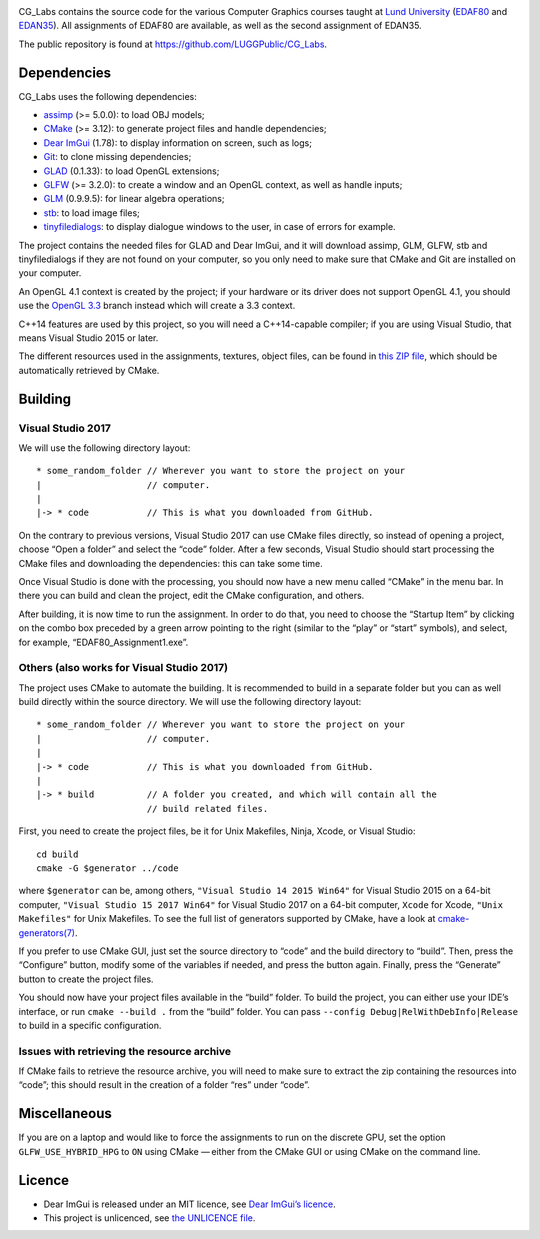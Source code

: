 |Travis| |AppVeyor|

.. |Travis| image:: https://travis-ci.com/LUGGPublic/CG_Labs.svg?branch=master
   :target: https://travis-ci.com/LUGGPublic/CG_Labs
.. |AppVeyor| image:: https://ci.appveyor.com/api/projects/status/ga1y28ottvmvgif6/branch/master?svg=true
   :target: https://ci.appveyor.com/project/pierremoreau/cg-labs/branch/master

CG_Labs contains the source code for the various Computer Graphics courses
taught at `Lund University`_ (EDAF80_ and EDAN35_). All assignments of EDAF80
are available, as well as the second assignment of EDAN35.

The public repository is found at https://github.com/LUGGPublic/CG_Labs.

Dependencies
============

CG_Labs uses the following dependencies:

* assimp_ (>= 5.0.0): to load OBJ models;
* CMake_ (>= 3.12): to generate project files and handle dependencies;
* `Dear ImGui`_ (1.78): to display information on screen, such as logs;
* Git_: to clone missing dependencies;
* GLAD_ (0.1.33): to load OpenGL extensions;
* GLFW_ (>= 3.2.0): to create a window and an OpenGL context, as well as handle inputs;
* GLM_ (0.9.9.5): for linear algebra operations;
* stb_: to load image files;
* tinyfiledialogs_: to display dialogue windows to the user, in case of errors
  for example.

The project contains the needed files for GLAD and Dear ImGui, and it will
download assimp, GLM, GLFW, stb and tinyfiledialogs if they are not found on
your computer, so you only need to make sure that CMake and Git are installed
on your computer.

An OpenGL 4.1 context is created by the project; if your hardware or its driver
does not support OpenGL 4.1, you should use the `OpenGL 3.3`_ branch instead
which will create a 3.3 context.

C++14 features are used by this project, so you will need a C++14-capable
compiler; if you are using Visual Studio, that means Visual Studio 2015 or
later.

The different resources used in the assignments, textures, object files, can
be found in `this ZIP file`_, which should be automatically retrieved by CMake.

Building
========

Visual Studio 2017
------------------

We will use the following directory layout::

  * some_random_folder // Wherever you want to store the project on your
  |                    // computer.
  |
  |-> * code           // This is what you downloaded from GitHub.

On the contrary to previous versions, Visual Studio 2017 can use CMake files
directly, so instead of opening a project, choose “Open a folder” and select
the “code” folder. After a few seconds, Visual Studio should start processing
the CMake files and downloading the dependencies: this can take some time.

Once Visual Studio is done with the processing, you should now have a new menu
called “CMake” in the menu bar. In there you can build and clean the project,
edit the CMake configuration, and others.

After building, it is now time to run the assignment. In order to do that, you
need to choose the “Startup Item” by clicking on the combo box preceded by a
green arrow pointing to the right (similar to the “play” or “start” symbols),
and select, for example, “EDAF80_Assignment1.exe”.

Others (also works for Visual Studio 2017)
------------------------------------------

The project uses CMake to automate the building. It is recommended to build in
a separate folder but you can as well build directly within the source
directory. We will use the following directory layout::

  * some_random_folder // Wherever you want to store the project on your
  |                    // computer.
  |
  |-> * code           // This is what you downloaded from GitHub.
  |
  |-> * build          // A folder you created, and which will contain all the
                       // build related files.

First, you need to create the project files, be it for Unix Makefiles, Ninja,
Xcode, or Visual Studio::

  cd build
  cmake -G $generator ../code

where ``$generator`` can be, among others, ``"Visual Studio 14 2015 Win64"``
for Visual Studio 2015 on a 64-bit computer, ``"Visual Studio 15 2017 Win64"``
for Visual Studio 2017 on a 64-bit computer, ``Xcode`` for Xcode,
``"Unix Makefiles"`` for Unix Makefiles. To see the full list of generators
supported by CMake, have a look at `cmake-generators(7)`_.

If you prefer to use CMake GUI, just set the source directory to “code” and the
build directory to “build”. Then, press the “Configure” button, modify some of
the variables if needed, and press the button again. Finally, press the
“Generate” button to create the project files.

You should now have your project files available in the “build” folder. To
build the project, you can either use your IDE’s interface, or run
``cmake --build .`` from the “build” folder. You can pass
``--config Debug|RelWithDebInfo|Release`` to build in a specific configuration.

Issues with retrieving the resource archive
-------------------------------------------

If CMake fails to retrieve the resource archive, you will need to make sure to
extract the zip containing the resources into “code”; this should result in the
creation of a folder “res” under “code”.

Miscellaneous
=============

If you are on a laptop and would like to force the assignments to run on the
discrete GPU, set the option ``GLFW_USE_HYBRID_HPG`` to ``ON`` using CMake
— either from the CMake GUI or using CMake on the command line.

Licence
=======

* Dear ImGui is released under an MIT licence, see `Dear ImGui’s licence`_.
* This project is unlicenced, see `the UNLICENCE file`_.

.. _Lund University: http://www.lu.se/
.. _EDAF80: http://cs.lth.se/edaf80
.. _EDAN35: http://cs.lth.se/edan35
.. _CMake: https://cmake.org/
.. _Git: https://git-scm.com/
.. _GLFW: http://www.glfw.org/
.. _GLAD: https://github.com/Dav1dde/glad
.. _GLM: http://glm.g-truc.net/
.. _Dear ImGui: https://github.com/ocornut/imgui
.. _assimp: https://github.com/assimp/assimp
.. _stb: https://github.com/nothings/stb
.. _tinyfiledialogs: https://sourceforge.net/projects/tinyfiledialogs/
.. _cmake-generators(7): https://cmake.org/cmake/help/latest/manual/cmake-generators.7.html
.. _Dear ImGui’s licence: src/external/Dear ImGui/LICENSE.txt
.. _OpenGL 3.3: https://github.com/LUGGPublic/CG_Labs/tree/OpenGL_3.3
.. _this ZIP file: http://fileadmin.cs.lth.se/cs/Education/EDA221/assignments/EDA221_resources.zip
.. _the UNLICENCE file: UNLICENCE
